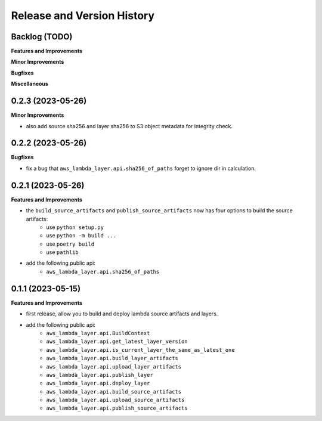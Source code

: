 .. _release_history:

Release and Version History
==============================================================================


Backlog (TODO)
~~~~~~~~~~~~~~~~~~~~~~~~~~~~~~~~~~~~~~~~~~~~~~~~~~~~~~~~~~~~~~~~~~~~~~~~~~~~~~
**Features and Improvements**

**Minor Improvements**

**Bugfixes**

**Miscellaneous**


0.2.3 (2023-05-26)
~~~~~~~~~~~~~~~~~~~~~~~~~~~~~~~~~~~~~~~~~~~~~~~~~~~~~~~~~~~~~~~~~~~~~~~~~~~~~~
**Minor Improvements**

- also add source sha256 and layer sha256 to S3 object metadata for integrity check.


0.2.2 (2023-05-26)
~~~~~~~~~~~~~~~~~~~~~~~~~~~~~~~~~~~~~~~~~~~~~~~~~~~~~~~~~~~~~~~~~~~~~~~~~~~~~~
**Bugfixes**

- fix a bug that ``aws_lambda_layer.api.sha256_of_paths`` forget to ignore dir in calculation.


0.2.1 (2023-05-26)
~~~~~~~~~~~~~~~~~~~~~~~~~~~~~~~~~~~~~~~~~~~~~~~~~~~~~~~~~~~~~~~~~~~~~~~~~~~~~~
**Features and Improvements**

- the ``build_source_artifacts`` and ``publish_source_artifacts`` now has four options to build the source artifacts:
    - use ``python setup.py``
    - use ``python -m build ...``
    - use ``poetry build``
    - use ``pathlib``
- add the following public api:
    - ``aws_lambda_layer.api.sha256_of_paths``


0.1.1 (2023-05-15)
~~~~~~~~~~~~~~~~~~~~~~~~~~~~~~~~~~~~~~~~~~~~~~~~~~~~~~~~~~~~~~~~~~~~~~~~~~~~~~
**Features and Improvements**

- first release, allow you to build and deploy lambda source artifacts and layers.
- add the following public api:
    - ``aws_lambda_layer.api.BuildContext``
    - ``aws_lambda_layer.api.get_latest_layer_version``
    - ``aws_lambda_layer.api.is_current_layer_the_same_as_latest_one``
    - ``aws_lambda_layer.api.build_layer_artifacts``
    - ``aws_lambda_layer.api.upload_layer_artifacts``
    - ``aws_lambda_layer.api.publish_layer``
    - ``aws_lambda_layer.api.deploy_layer``
    - ``aws_lambda_layer.api.build_source_artifacts``
    - ``aws_lambda_layer.api.upload_source_artifacts``
    - ``aws_lambda_layer.api.publish_source_artifacts``
